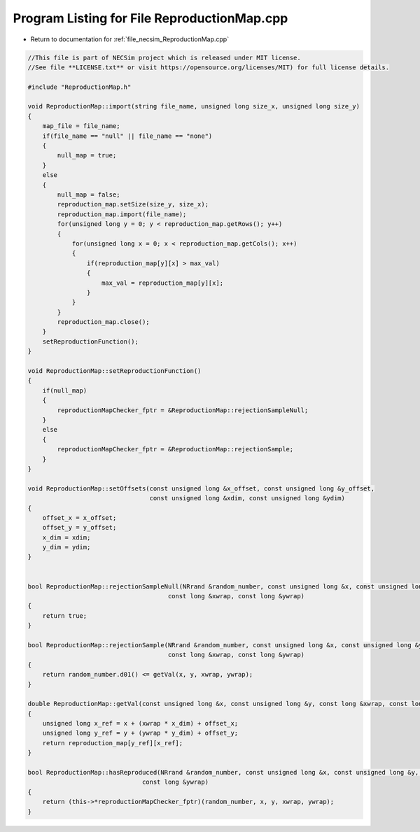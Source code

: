 
.. _program_listing_file_necsim_ReproductionMap.cpp:

Program Listing for File ReproductionMap.cpp
============================================

- Return to documentation for :ref:`file_necsim_ReproductionMap.cpp`

.. code-block:: cpp

   //This file is part of NECSim project which is released under MIT license.
   //See file **LICENSE.txt** or visit https://opensource.org/licenses/MIT) for full license details.
   
   #include "ReproductionMap.h"
   
   void ReproductionMap::import(string file_name, unsigned long size_x, unsigned long size_y)
   {
       map_file = file_name;
       if(file_name == "null" || file_name == "none")
       {
           null_map = true;
       }
       else
       {
           null_map = false;
           reproduction_map.setSize(size_y, size_x);
           reproduction_map.import(file_name);
           for(unsigned long y = 0; y < reproduction_map.getRows(); y++)
           {
               for(unsigned long x = 0; x < reproduction_map.getCols(); x++)
               {
                   if(reproduction_map[y][x] > max_val)
                   {
                       max_val = reproduction_map[y][x];
                   }
               }
           }
           reproduction_map.close();
       }
       setReproductionFunction();
   }
   
   void ReproductionMap::setReproductionFunction()
   {
       if(null_map)
       {
           reproductionMapChecker_fptr = &ReproductionMap::rejectionSampleNull;
       }
       else
       {
           reproductionMapChecker_fptr = &ReproductionMap::rejectionSample;
       }
   }
   
   void ReproductionMap::setOffsets(const unsigned long &x_offset, const unsigned long &y_offset,
                                    const unsigned long &xdim, const unsigned long &ydim)
   {
       offset_x = x_offset;
       offset_y = y_offset;
       x_dim = xdim;
       y_dim = ydim;
   }
   
   
   bool ReproductionMap::rejectionSampleNull(NRrand &random_number, const unsigned long &x, const unsigned long &y,
                                         const long &xwrap, const long &ywrap)
   {
       return true;
   }
   
   bool ReproductionMap::rejectionSample(NRrand &random_number, const unsigned long &x, const unsigned long &y,
                                         const long &xwrap, const long &ywrap)
   {
       return random_number.d01() <= getVal(x, y, xwrap, ywrap);
   }
   
   double ReproductionMap::getVal(const unsigned long &x, const unsigned long &y, const long &xwrap, const long &ywrap)
   {
       unsigned long x_ref = x + (xwrap * x_dim) + offset_x;
       unsigned long y_ref = y + (ywrap * y_dim) + offset_y;
       return reproduction_map[y_ref][x_ref];
   }
   
   bool ReproductionMap::hasReproduced(NRrand &random_number, const unsigned long &x, const unsigned long &y, const long &xwrap,
                                  const long &ywrap)
   {
       return (this->*reproductionMapChecker_fptr)(random_number, x, y, xwrap, ywrap);
   }
   
   
   
   
   
   
